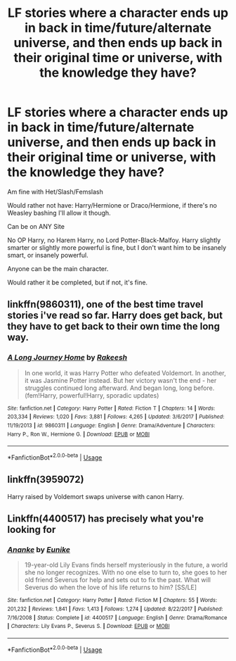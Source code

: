#+TITLE: LF stories where a character ends up in back in time/future/alternate universe, and then ends up back in their original time or universe, with the knowledge they have?

* LF stories where a character ends up in back in time/future/alternate universe, and then ends up back in their original time or universe, with the knowledge they have?
:PROPERTIES:
:Author: SnarkyAndProud
:Score: 9
:DateUnix: 1579984440.0
:DateShort: 2020-Jan-26
:FlairText: Request
:END:
Am fine with Het/Slash/Femslash

Would rather not have: Harry/Hermione or Draco/Hermione, if there's no Weasley bashing I'll allow it though.

Can be on ANY Site

No OP Harry, no Harem Harry, no Lord Potter-Black-Malfoy. Harry slightly smarter or slightly more powerful is fine, but I don't want him to be insanely smart, or insanely powerful.

Anyone can be the main character.

Would rather it be completed, but if not, it's fine.


** linkffn(9860311), one of the best time travel stories i've read so far. Harry does get back, but they have to get back to their own time the long way.
:PROPERTIES:
:Author: yagi_takeru
:Score: 1
:DateUnix: 1580012460.0
:DateShort: 2020-Jan-26
:END:

*** [[https://www.fanfiction.net/s/9860311/1/][*/A Long Journey Home/*]] by [[https://www.fanfiction.net/u/236698/Rakeesh][/Rakeesh/]]

#+begin_quote
  In one world, it was Harry Potter who defeated Voldemort. In another, it was Jasmine Potter instead. But her victory wasn't the end - her struggles continued long afterward. And began long, long before. (fem!Harry, powerful!Harry, sporadic updates)
#+end_quote

^{/Site/:} ^{fanfiction.net} ^{*|*} ^{/Category/:} ^{Harry} ^{Potter} ^{*|*} ^{/Rated/:} ^{Fiction} ^{T} ^{*|*} ^{/Chapters/:} ^{14} ^{*|*} ^{/Words/:} ^{203,334} ^{*|*} ^{/Reviews/:} ^{1,020} ^{*|*} ^{/Favs/:} ^{3,881} ^{*|*} ^{/Follows/:} ^{4,265} ^{*|*} ^{/Updated/:} ^{3/6/2017} ^{*|*} ^{/Published/:} ^{11/19/2013} ^{*|*} ^{/id/:} ^{9860311} ^{*|*} ^{/Language/:} ^{English} ^{*|*} ^{/Genre/:} ^{Drama/Adventure} ^{*|*} ^{/Characters/:} ^{Harry} ^{P.,} ^{Ron} ^{W.,} ^{Hermione} ^{G.} ^{*|*} ^{/Download/:} ^{[[http://www.ff2ebook.com/old/ffn-bot/index.php?id=9860311&source=ff&filetype=epub][EPUB]]} ^{or} ^{[[http://www.ff2ebook.com/old/ffn-bot/index.php?id=9860311&source=ff&filetype=mobi][MOBI]]}

--------------

*FanfictionBot*^{2.0.0-beta} | [[https://github.com/tusing/reddit-ffn-bot/wiki/Usage][Usage]]
:PROPERTIES:
:Author: FanfictionBot
:Score: 2
:DateUnix: 1580012472.0
:DateShort: 2020-Jan-26
:END:


** linkffn(3959072)

Harry raised by Voldemort swaps universe with canon Harry.
:PROPERTIES:
:Author: Elliott404
:Score: 1
:DateUnix: 1580403406.0
:DateShort: 2020-Jan-30
:END:


** Linkffn(4400517) has precisely what you're looking for
:PROPERTIES:
:Author: Creatables
:Score: 1
:DateUnix: 1579992158.0
:DateShort: 2020-Jan-26
:END:

*** [[https://www.fanfiction.net/s/4400517/1/][*/Ananke/*]] by [[https://www.fanfiction.net/u/220839/Eunike][/Eunike/]]

#+begin_quote
  19-year-old Lily Evans finds herself mysteriously in the future, a world she no longer recognizes. With no one else to turn to, she goes to her old friend Severus for help and sets out to fix the past. What will Severus do when the love of his life returns to him? [SS/LE]
#+end_quote

^{/Site/:} ^{fanfiction.net} ^{*|*} ^{/Category/:} ^{Harry} ^{Potter} ^{*|*} ^{/Rated/:} ^{Fiction} ^{M} ^{*|*} ^{/Chapters/:} ^{55} ^{*|*} ^{/Words/:} ^{201,232} ^{*|*} ^{/Reviews/:} ^{1,841} ^{*|*} ^{/Favs/:} ^{1,413} ^{*|*} ^{/Follows/:} ^{1,274} ^{*|*} ^{/Updated/:} ^{8/22/2017} ^{*|*} ^{/Published/:} ^{7/16/2008} ^{*|*} ^{/Status/:} ^{Complete} ^{*|*} ^{/id/:} ^{4400517} ^{*|*} ^{/Language/:} ^{English} ^{*|*} ^{/Genre/:} ^{Drama/Romance} ^{*|*} ^{/Characters/:} ^{Lily} ^{Evans} ^{P.,} ^{Severus} ^{S.} ^{*|*} ^{/Download/:} ^{[[http://www.ff2ebook.com/old/ffn-bot/index.php?id=4400517&source=ff&filetype=epub][EPUB]]} ^{or} ^{[[http://www.ff2ebook.com/old/ffn-bot/index.php?id=4400517&source=ff&filetype=mobi][MOBI]]}

--------------

*FanfictionBot*^{2.0.0-beta} | [[https://github.com/tusing/reddit-ffn-bot/wiki/Usage][Usage]]
:PROPERTIES:
:Author: FanfictionBot
:Score: 2
:DateUnix: 1579992170.0
:DateShort: 2020-Jan-26
:END:

